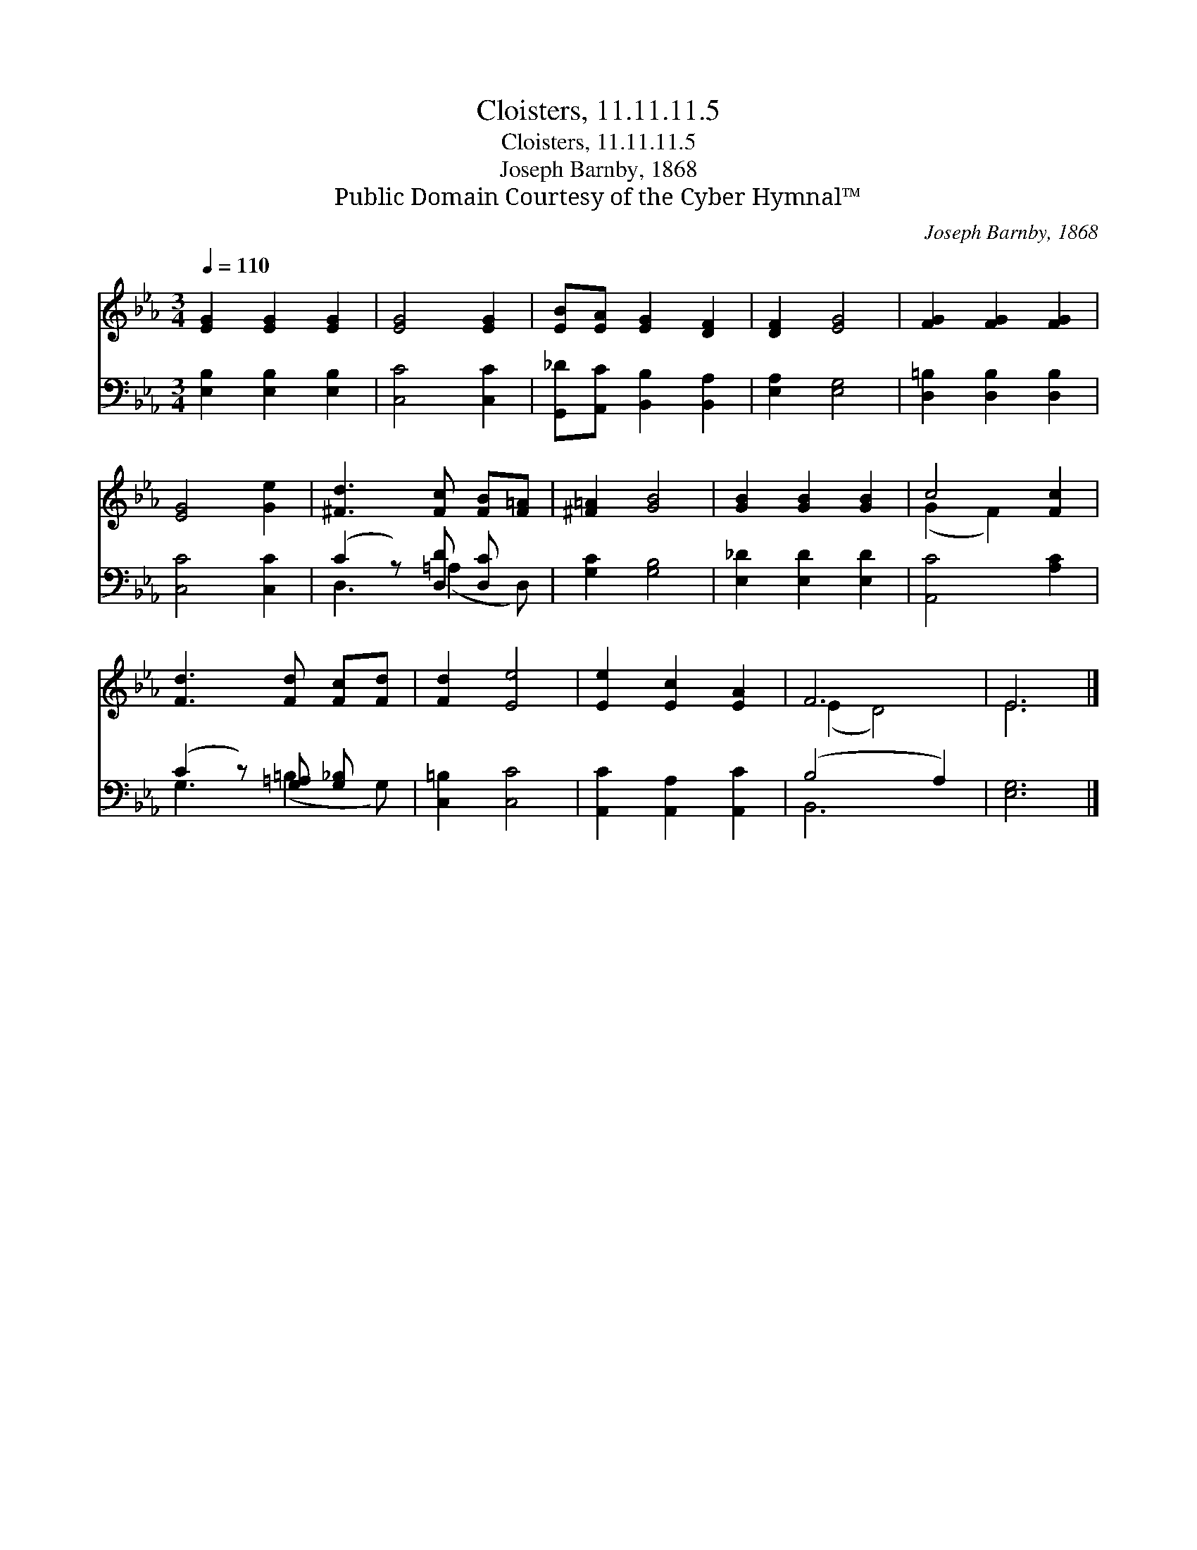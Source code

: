 X:1
T:Cloisters, 11.11.11.5
T:Cloisters, 11.11.11.5
T:Joseph Barnby, 1868
T:Public Domain Courtesy of the Cyber Hymnal™
C:Joseph Barnby, 1868
Z:Public Domain
Z:Courtesy of the Cyber Hymnal™
%%score ( 1 2 ) ( 3 4 )
L:1/8
Q:1/4=110
M:3/4
K:Eb
V:1 treble 
V:2 treble 
V:3 bass 
V:4 bass 
V:1
 [EG]2 [EG]2 [EG]2 | [EG]4 [EG]2 | [EB][EA] [EG]2 [DF]2 | [DF]2 [EG]4 | [FG]2 [FG]2 [FG]2 | %5
 [EG]4 [Ge]2 | [^Fd]3 [Fc] [FB][F=A] | [^F=A]2 [GB]4 | [GB]2 [GB]2 [GB]2 | c4 [Fc]2 | %10
 [Fd]3 [Fd] [Fc][Fd] | [Fd]2 [Ee]4 | [Ee]2 [Ec]2 [EA]2 | F6 | E6 |] %15
V:2
 x6 | x6 | x6 | x6 | x6 | x6 | x6 | x6 | x6 | (G2 F2) x2 | x6 | x6 | x6 | (E2 D4) | E6 |] %15
V:3
 [E,B,]2 [E,B,]2 [E,B,]2 | [C,C]4 [C,C]2 | [G,,_D][A,,C] [B,,B,]2 [B,,A,]2 | [E,A,]2 [E,G,]4 | %4
 [D,=B,]2 [D,B,]2 [D,B,]2 | [C,C]4 [C,C]2 | (C2 z) [D,D] [D,C] x | [G,C]2 [G,B,]4 | %8
 [E,_D]2 [E,D]2 [E,D]2 | [A,,C]4 [A,C]2 | (C2 z) [G,=A,] [G,_B,] x | [C,=B,]2 [C,C]4 | %12
 [A,,C]2 [A,,A,]2 [A,,C]2 | (B,4 A,2) | [E,G,]6 |] %15
V:4
 x6 | x6 | x6 | x6 | x6 | x6 | D,3 (=A,2 D,) | x6 | x6 | x6 | G,3 (=B,2 G,) | x6 | x6 | B,,6 | %14
 x6 |] %15

